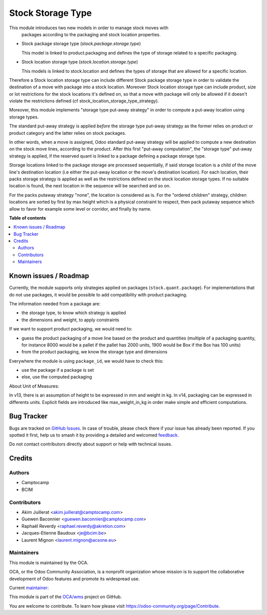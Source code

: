 ==================
Stock Storage Type
==================

.. 
   !!!!!!!!!!!!!!!!!!!!!!!!!!!!!!!!!!!!!!!!!!!!!!!!!!!!
   !! This file is generated by oca-gen-addon-readme !!
   !! changes will be overwritten.                   !!
   !!!!!!!!!!!!!!!!!!!!!!!!!!!!!!!!!!!!!!!!!!!!!!!!!!!!
   !! source digest: sha256:e399cf789334f8e78223fc82eabd3104e83b7b6978f7e9e70b62cc8a5d436fdc
   !!!!!!!!!!!!!!!!!!!!!!!!!!!!!!!!!!!!!!!!!!!!!!!!!!!!

.. |badge1| image:: https://img.shields.io/badge/maturity-Beta-yellow.png
    :target: https://odoo-community.org/page/development-status
    :alt: Beta
.. |badge2| image:: https://img.shields.io/badge/licence-AGPL--3-blue.png
    :target: http://www.gnu.org/licenses/agpl-3.0-standalone.html
    :alt: License: AGPL-3
.. |badge3| image:: https://img.shields.io/badge/github-OCA%2Fwms-lightgray.png?logo=github
    :target: https://github.com/OCA/wms/tree/14.0/stock_storage_type
    :alt: OCA/wms
.. |badge4| image:: https://img.shields.io/badge/weblate-Translate%20me-F47D42.png
    :target: https://translation.odoo-community.org/projects/wms-14-0/wms-14-0-stock_storage_type
    :alt: Translate me on Weblate
.. |badge5| image:: https://img.shields.io/badge/runboat-Try%20me-875A7B.png
    :target: https://runboat.odoo-community.org/builds?repo=OCA/wms&target_branch=14.0
    :alt: Try me on Runboat

|badge1| |badge2| |badge3| |badge4| |badge5|

This module introduces two new models in order to manage stock moves with
 packages according to the packaging and stock location properties.

* Stock package storage type (`stock.package.storage.type`)

  This model is linked to product.packaging and defines the type of storage
  related to a specific packaging.

* Stock location storage type (`stock.location.storage.type`)

  This models is linked to stock.location and defines the types of storage
  that are allowed for a specific location.

Therefore a Stock location storage type can include different Stock package
storage type in order to validate the destination of a move with package into a
stock location.
Moreover Stock location storage type can include product, size or lot
restrictions for the stock locations it's defined on, so that a move with
package will only be allowed if it doesn't violate the restrictions defined
(cf stock_location_storage_type_strategy).

Moreover, this module implements "storage type put-away strategy" in order to compute a
put-away location using storage types.

The standard put-away strategy is applied *before* the storage type put-away
strategy as the former relies on product or product category and the latter
relies on stock packages.

In other words, when a move is assigned, Odoo standard put-away strategy will be
applied to compute a new destination on the stock move lines, according to the
product.
After this first "put-away computation", the "storage type" put-away strategy
is applied, if the reserved quant is linked to a package defining a package
storage type.

Storage locations linked to the package storage are processed sequentially, if
said storage location is a child of the move line's destination location (i.e
either the put-away location or the move's destination location).
For each location, their packs storage strategy is applied as well as the
restrictions defined on the stock location storage types.
If no suitable location is found, the next location in the sequence will be
searched and so on.

For the packs putaway strategy "none", the location is considered as is.  For
the "ordered children" strategy, children locations are sorted by first by max
height which is a physical constraint to respect, then pack putaway sequence
which allow to favor for example some level or corridor, and finally by name.

**Table of contents**

.. contents::
   :local:

Known issues / Roadmap
======================

Currently, the module supports only strategies applied on packages (``stock.quant.package``).
For implementations that do not use packages, it would be possible to add
compatibility with product packaging.

The information needed from a package are:

* the storage type, to know which strategy is applied
* the dimensions and weight, to apply constraints

If we want to support product packaging, we would need to:

* guess the product packaging of a move line based on the product and quantities
  (multiple of a packaging quantity, for instance 8000 would be a pallet if the pallet
  has 2000 units, 1900 would be Box if the Box has 100 units)
* from the product packaging, we know the storage type and dimensions

Everywhere the module is using ``package_id``, we would have to check this:

* use the package if a package is set
* else, use the computed packaging

About Unit of Measures:

In v13, there is an assumption of height to be expressed in mm and weight in kg.
In v14, packaging can be expressed in differents units. Explicit fields are introduced
like max_weight_in_kg in order make simple and efficient computations.

Bug Tracker
===========

Bugs are tracked on `GitHub Issues <https://github.com/OCA/wms/issues>`_.
In case of trouble, please check there if your issue has already been reported.
If you spotted it first, help us to smash it by providing a detailed and welcomed
`feedback <https://github.com/OCA/wms/issues/new?body=module:%20stock_storage_type%0Aversion:%2014.0%0A%0A**Steps%20to%20reproduce**%0A-%20...%0A%0A**Current%20behavior**%0A%0A**Expected%20behavior**>`_.

Do not contact contributors directly about support or help with technical issues.

Credits
=======

Authors
~~~~~~~

* Camptocamp
* BCIM

Contributors
~~~~~~~~~~~~

* Akim Juillerat <akim.juillerat@camptocamp.com>
* Guewen Baconnier <guewen.baconnier@camptocamp.com>
* Raphaël Reverdy <raphael.reverdy@akretion.com>
* Jacques-Etienne Baudoux <je@bcim.be>
* Laurent Mignon <laurent.mignon@acsone.eu>

Maintainers
~~~~~~~~~~~

This module is maintained by the OCA.

.. image:: https://odoo-community.org/logo.png
   :alt: Odoo Community Association
   :target: https://odoo-community.org

OCA, or the Odoo Community Association, is a nonprofit organization whose
mission is to support the collaborative development of Odoo features and
promote its widespread use.

.. |maintainer-jbaudoux| image:: https://github.com/jbaudoux.png?size=40px
    :target: https://github.com/jbaudoux
    :alt: jbaudoux

Current `maintainer <https://odoo-community.org/page/maintainer-role>`__:

|maintainer-jbaudoux| 

This module is part of the `OCA/wms <https://github.com/OCA/wms/tree/14.0/stock_storage_type>`_ project on GitHub.

You are welcome to contribute. To learn how please visit https://odoo-community.org/page/Contribute.
